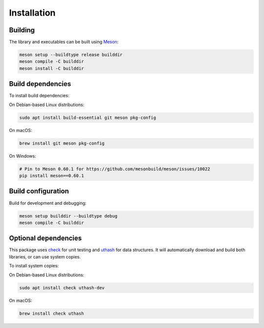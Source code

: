Installation
------------

Building
++++++++

The library and executables can be built using `Meson
<https://mesonbuild.com/>`_:

.. code:: bash

    meson setup --buildtype release builddir
    meson compile -C builddir
    meson install -C builddir


Build dependencies
++++++++++++++++++

To install build dependencies:

On Debian-based Linux distributions:

.. code:: bash

    sudo apt install build-essential git meson pkg-config

On macOS:

.. code:: bash

    brew install git meson pkg-config

On Windows:

.. code:: bash

    # Pin to Meson 0.60.1 for https://github.com/mesonbuild/meson/issues/10022
    pip install meson==0.60.1


Build configuration
+++++++++++++++++++

Build for development and debugging:

.. code:: bash

    meson setup builddir --buildtype debug
    meson compile -C builddir


Optional dependencies
+++++++++++++++++++++

This package uses `check <https://libcheck.github.io/check/>`_ for unit
testing and `uthash <https://troydhanson.github.io/uthash/>`_ for data
structures.  It will automatically download and build both libraries,
or can use system copies.

To install system copies:

On Debian-based Linux distributions:

.. code:: bash

    sudo apt install check uthash-dev

On macOS:

.. code:: bash

    brew install check uthash
